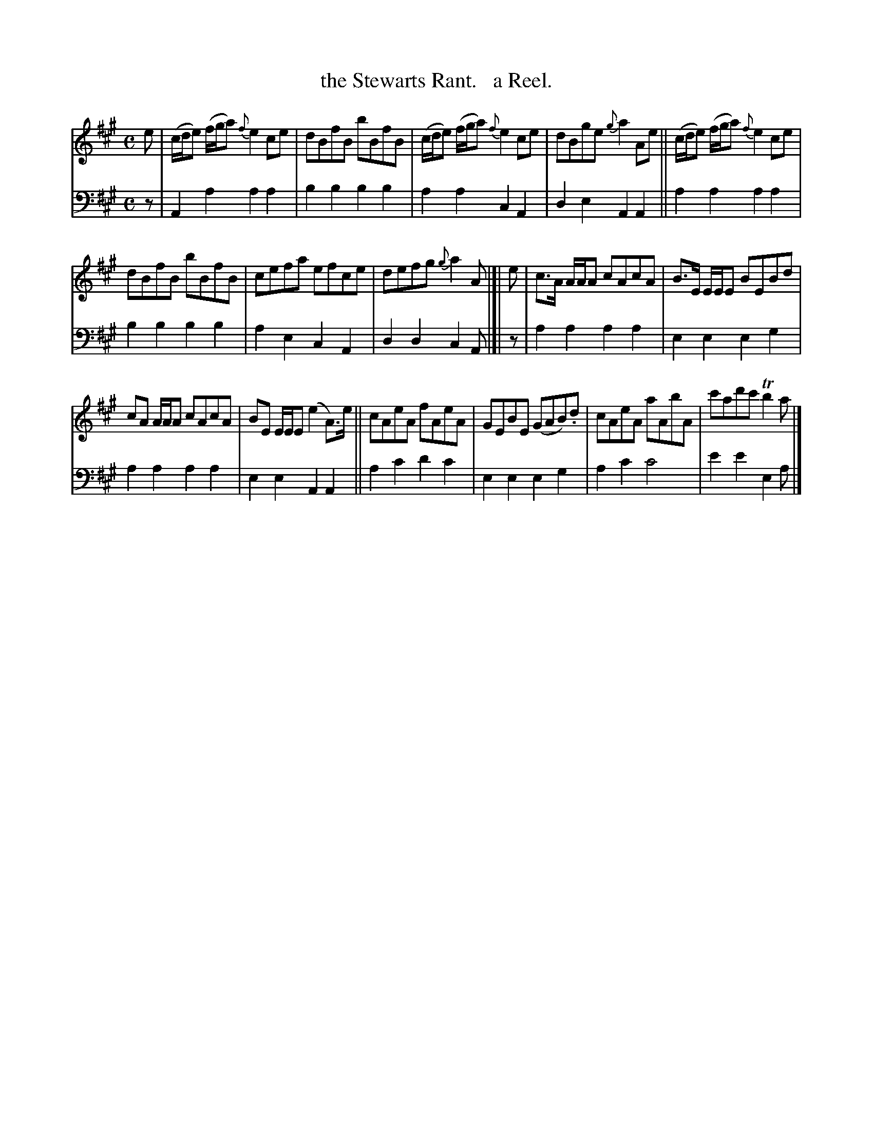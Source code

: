X: 4241
T: the Stewarts Rant.   a Reel.
%R: reel
B: Niel Gow & Sons "Complete Repository" v.4 p.24 #1
Z: 2021 John Chambers <jc:trillian.mit.edu>
M: C
L: 1/8
K: A
% - - - - - - - - - -
% Voice 1 formatted for compactness and proofreading.
V: 1 staves=2
e |\
(c/d/e) (f/g/a) {f}e2ce | dBfB bBfB | (c/d/e) (f/g/a) {f}e2ce | dBge {g}a2Ae || (c/d/e) (f/g/a) {f}e2ce |
dBfB bBfB | cefa efce | defg {g}a2A |[| e | c>A A/A/A cAcA | B>E E/E/E BEBd |
cA A/A/A cAcA | BE E/E/E (e2A)>e || cAeA fAeA | GEBE (GAB).d | cAeA aAbA | c'ad'c' Tb2a |]
% - - - - - - - - - -
% Voice 2 preserves the book's staff layout.
V: 2 clef=bass middle=d
z |\
A2a2 a2a2 | b2b2 b2b2 | a2a2 c2A2 | d2e2 A2A2 || a2a2 a2a2 |
b2b2 b2b2 | a2e2 c2A2 | d2d2 c2A |[| z | a2a2 a2a2 | e2e2 e2g2 | a2a2 a2a2 |
e2e2 A2A2 || a2c'2 d'2c'2 | e2e2 e2g2 | a2c'2 c'4 | e'2e'2 e2a |]
